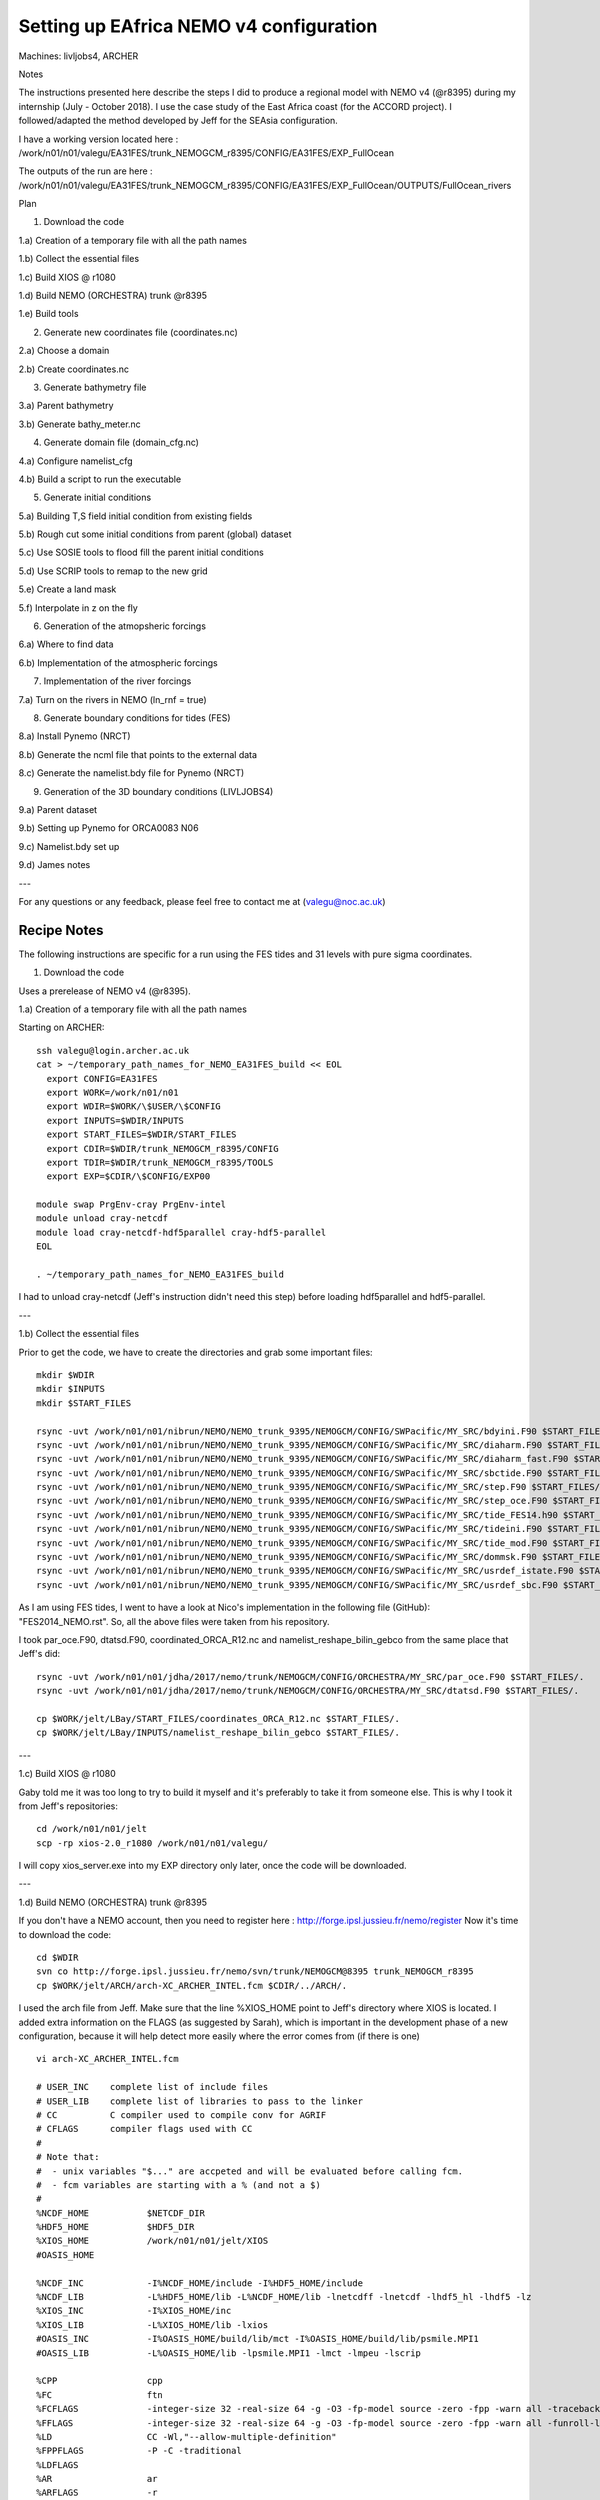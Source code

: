 ==========================================
Setting up EAfrica NEMO v4 configuration
==========================================

Machines: livljobs4, ARCHER

Notes 

The instructions presented here describe the steps I did to produce a regional model with NEMO v4 (@r8395) during my internship 
(July - October 2018). I use the case study of the East Africa coast (for the ACCORD project). I followed/adapted the method developed 
by Jeff for the SEAsia configuration.

I have a working version located here : /work/n01/n01/valegu/EA31FES/trunk_NEMOGCM_r8395/CONFIG/EA31FES/EXP_FullOcean

The outputs of the run are here : /work/n01/n01/valegu/EA31FES/trunk_NEMOGCM_r8395/CONFIG/EA31FES/EXP_FullOcean/OUTPUTS/FullOcean_rivers

Plan 

1. Download the code 

1.a) Creation of a temporary file with all the path names

1.b) Collect the essential files

1.c) Build XIOS @ r1080

1.d) Build NEMO (ORCHESTRA) trunk @r8395

1.e) Build tools

2. Generate new coordinates file (coordinates.nc)

2.a) Choose a domain

2.b) Create coordinates.nc

3. Generate bathymetry file

3.a) Parent bathymetry
 
3.b) Generate bathy_meter.nc

4. Generate domain file (domain_cfg.nc)

4.a) Configure namelist_cfg

4.b) Build a script to run the executable

5. Generate initial conditions

5.a) Building T,S field initial condition from existing fields

5.b) Rough cut some initial conditions from parent (global) dataset

5.c) Use SOSIE tools to flood fill the parent initial conditions

5.d) Use SCRIP tools to remap to the new grid

5.e) Create a land mask

5.f) Interpolate in z on the fly

6. Generation of the atmopsheric forcings

6.a) Where to find data 

6.b) Implementation of the atmospheric forcings

7. Implementation of the river forcings

7.a) Turn on the rivers in NEMO (ln_rnf = true)

8. Generate boundary conditions for tides (FES)

8.a) Install Pynemo (NRCT)

8.b) Generate the ncml file that points to the external data

8.c) Generate the namelist.bdy file for Pynemo (NRCT)

9. Generation of the 3D boundary conditions (LIVLJOBS4)
  
9.a) Parent dataset

9.b) Setting up Pynemo for ORCA0083 N06

9.c) Namelist.bdy set up

9.d) James notes

---

For any questions or any feedback, please feel free to contact me at (valegu@noc.ac.uk)


Recipe Notes
============

The following instructions are specific for a run using the FES tides and 31 levels with pure sigma coordinates.

1. Download the code

Uses a prerelease of NEMO v4 (@r8395). 
  
1.a) Creation of a temporary file with all the path names

Starting on ARCHER::

  ssh valegu@login.archer.ac.uk
  cat > ~/temporary_path_names_for_NEMO_EA31FES_build << EOL    
    export CONFIG=EA31FES
    export WORK=/work/n01/n01
    export WDIR=$WORK/\$USER/\$CONFIG
    export INPUTS=$WDIR/INPUTS
    export START_FILES=$WDIR/START_FILES
    export CDIR=$WDIR/trunk_NEMOGCM_r8395/CONFIG
    export TDIR=$WDIR/trunk_NEMOGCM_r8395/TOOLS
    export EXP=$CDIR/\$CONFIG/EXP00

  module swap PrgEnv-cray PrgEnv-intel
  module unload cray-netcdf 
  module load cray-netcdf-hdf5parallel cray-hdf5-parallel
  EOL
  
  . ~/temporary_path_names_for_NEMO_EA31FES_build

I had to unload cray-netcdf (Jeff's instruction didn't need this step) before loading hdf5parallel and hdf5-parallel. 

---

1.b) Collect the essential files

Prior to get the code, we have to create the directories and grab some important files::

  mkdir $WDIR
  mkdir $INPUTS
  mkdir $START_FILES

  rsync -uvt /work/n01/n01/nibrun/NEMO/NEMO_trunk_9395/NEMOGCM/CONFIG/SWPacific/MY_SRC/bdyini.F90 $START_FILES/.
  rsync -uvt /work/n01/n01/nibrun/NEMO/NEMO_trunk_9395/NEMOGCM/CONFIG/SWPacific/MY_SRC/diaharm.F90 $START_FILES/.
  rsync -uvt /work/n01/n01/nibrun/NEMO/NEMO_trunk_9395/NEMOGCM/CONFIG/SWPacific/MY_SRC/diaharm_fast.F90 $START_FILES/.
  rsync -uvt /work/n01/n01/nibrun/NEMO/NEMO_trunk_9395/NEMOGCM/CONFIG/SWPacific/MY_SRC/sbctide.F90 $START_FILES/.
  rsync -uvt /work/n01/n01/nibrun/NEMO/NEMO_trunk_9395/NEMOGCM/CONFIG/SWPacific/MY_SRC/step.F90 $START_FILES/.
  rsync -uvt /work/n01/n01/nibrun/NEMO/NEMO_trunk_9395/NEMOGCM/CONFIG/SWPacific/MY_SRC/step_oce.F90 $START_FILES/.
  rsync -uvt /work/n01/n01/nibrun/NEMO/NEMO_trunk_9395/NEMOGCM/CONFIG/SWPacific/MY_SRC/tide_FES14.h90 $START_FILES/.
  rsync -uvt /work/n01/n01/nibrun/NEMO/NEMO_trunk_9395/NEMOGCM/CONFIG/SWPacific/MY_SRC/tideini.F90 $START_FILES/.
  rsync -uvt /work/n01/n01/nibrun/NEMO/NEMO_trunk_9395/NEMOGCM/CONFIG/SWPacific/MY_SRC/tide_mod.F90 $START_FILES/.
  rsync -uvt /work/n01/n01/nibrun/NEMO/NEMO_trunk_9395/NEMOGCM/CONFIG/SWPacific/MY_SRC/dommsk.F90 $START_FILES/.
  rsync -uvt /work/n01/n01/nibrun/NEMO/NEMO_trunk_9395/NEMOGCM/CONFIG/SWPacific/MY_SRC/usrdef_istate.F90 $START_FILES/.
  rsync -uvt /work/n01/n01/nibrun/NEMO/NEMO_trunk_9395/NEMOGCM/CONFIG/SWPacific/MY_SRC/usrdef_sbc.F90 $START_FILES/.
  
As I am using FES tides, I went to have a look at Nico's implementation in the following file (GitHub): "FES2014_NEMO.rst". 
So, all the above files were taken from his repository. 

I took par_oce.F90, dtatsd.F90, coordinated_ORCA_R12.nc and namelist_reshape_bilin_gebco from the same place that Jeff's did::
  
  rsync -uvt /work/n01/n01/jdha/2017/nemo/trunk/NEMOGCM/CONFIG/ORCHESTRA/MY_SRC/par_oce.F90 $START_FILES/.
  rsync -uvt /work/n01/n01/jdha/2017/nemo/trunk/NEMOGCM/CONFIG/ORCHESTRA/MY_SRC/dtatsd.F90 $START_FILES/.

  cp $WORK/jelt/LBay/START_FILES/coordinates_ORCA_R12.nc $START_FILES/.
  cp $WORK/jelt/LBay/INPUTS/namelist_reshape_bilin_gebco $START_FILES/.

---

1.c) Build XIOS @ r1080

Gaby told me it was too long to try to build it myself and it's preferably to take it from someone else. 
This is why I took it from Jeff's repositories::

  cd /work/n01/n01/jelt
  scp -rp xios-2.0_r1080 /work/n01/n01/valegu/

I will copy xios_server.exe into my EXP directory only later, once the code will be downloaded.   

---

1.d) Build NEMO (ORCHESTRA) trunk @r8395

If you don't have a NEMO account, then you need to register here : http://forge.ipsl.jussieu.fr/nemo/register
Now it's time to download the code::

  cd $WDIR
  svn co http://forge.ipsl.jussieu.fr/nemo/svn/trunk/NEMOGCM@8395 trunk_NEMOGCM_r8395
  cp $WORK/jelt/ARCH/arch-XC_ARCHER_INTEL.fcm $CDIR/../ARCH/. 
  
I used the arch file from Jeff. Make sure that the line %XIOS_HOME point to Jeff's directory where XIOS is located. 
I added extra information on the FLAGS (as suggested by Sarah), which is important in the development phase of a new configuration, 
because it will help detect more easily where the error comes from (if there is one) ::

  vi arch-XC_ARCHER_INTEL.fcm
  
  # USER_INC    complete list of include files
  # USER_LIB    complete list of libraries to pass to the linker
  # CC          C compiler used to compile conv for AGRIF
  # CFLAGS      compiler flags used with CC
  #
  # Note that:
  #  - unix variables "$..." are accpeted and will be evaluated before calling fcm.
  #  - fcm variables are starting with a % (and not a $)
  #
  %NCDF_HOME           $NETCDF_DIR
  %HDF5_HOME           $HDF5_DIR
  %XIOS_HOME           /work/n01/n01/jelt/XIOS
  #OASIS_HOME

  %NCDF_INC            -I%NCDF_HOME/include -I%HDF5_HOME/include
  %NCDF_LIB            -L%HDF5_HOME/lib -L%NCDF_HOME/lib -lnetcdff -lnetcdf -lhdf5_hl -lhdf5 -lz
  %XIOS_INC            -I%XIOS_HOME/inc
  %XIOS_LIB            -L%XIOS_HOME/lib -lxios
  #OASIS_INC           -I%OASIS_HOME/build/lib/mct -I%OASIS_HOME/build/lib/psmile.MPI1
  #OASIS_LIB           -L%OASIS_HOME/lib -lpsmile.MPI1 -lmct -lmpeu -lscrip

  %CPP                 cpp
  %FC                  ftn
  %FCFLAGS             -integer-size 32 -real-size 64 -g -O3 -fp-model source -zero -fpp -warn all -traceback
  %FFLAGS              -integer-size 32 -real-size 64 -g -O3 -fp-model source -zero -fpp -warn all -funroll-loops -safe-cray-ptr -free -xHost -fp-model source -traceback
  %LD                  CC -Wl,"--allow-multiple-definition"
  %FPPFLAGS            -P -C -traditional
  %LDFLAGS
  %AR                  ar
  %ARFLAGS             -r
  %MK                  gmake
  %USER_INC            %XIOS_INC %NCDF_INC
  %USER_LIB            %XIOS_LIB %NCDF_LIB
  #USER_INC            %XIOS_INC %OASIS_INC %NCDF_INC
  #USER_LIB            %XIOS_LIB %OASIS_LIB %NCDF_LIB

  %CC                  cc
  %CFLAGS              -O0

Make a new config directory structure (only say YES to OPA_SRC, unless you have other plans) ::
  
  cd $CDIR
  ./makenemo -n $CONFIG -m XC_ARCHER_INTEL -j 10 clean
  
Edit the CPP flags (USE key_diaharm_fast instead of key_harm_ana for FES tides) ::  
  
  vi $CONFIG/cpp_$CONFIG.fcm
  bld::tool::fppkeys key_zdfgls        \
                   key_FES14_tides   \
                   key_diaharm_fast  \
                   key_mpp_mpi       \
                   key_iomput        \
                   key_nosignedzero

Then here put all the important files inside MY_SRC. This has to be done before compiling ::

  cp $START_FILES/dommsk.F90  $CDIR/$CONFIG/MY_SRC/.

  cp $START_FILES/bdyini.F90  $CDIR/$CONFIG/MY_SRC/.
  cp $START_FILES/tideini.F90  $CDIR/$CONFIG/MY_SRC/.
  cp $START_FILES/tide_mod.F90  $CDIR/$CONFIG/MY_SRC/.
  cp $START_FILES/tide_FES14.h90  $CDIR/$CONFIG/MY_SRC/.
  cp $START_FILES/step_oce.F90  $CDIR/$CONFIG/MY_SRC/.
  cp $START_FILES/step.F90  $CDIR/$CONFIG/MY_SRC/.
  cp $START_FILES/sbctide.F90  $CDIR/$CONFIG/MY_SRC/.
  cp $START_FILES/diaharm_fast.F90    $CDIR/$CONFIG/MY_SRC/.

  cp $START_FILES/diaharm.F90    $CDIR/$CONFIG/MY_SRC/.   
  
Do I need this file (diaharm.F90)? I don't know... but I still put it. 

If you don't want to use idealized and constant initial conditions, you have to change the parameter ln_usr and put the value F 
inside the namelist_cfg inside the working directory $EXP. It doesn't matter if the files (usrdef_istate.F90 and usrdef_sbc.F90) 
are still inside MY_SRC when putting ln_usr = F ::

  cp $START_FILES/usrdef_istate.F90 $CDIR/$CONFIG/MY_SRC/.
  cp $START_FILES/usrdef_sbc.F90 $CDIR/$CONFIG/MY_SRC/.

Add a fix to permit vertical interpolation on-the-fly from initial conditions fields onto child grid ::
  
  cp $START_FILES/par_oce.F90 $CDIR/$CONFIG/MY_SRC/.
  cp $START_FILES/dtatsd.F90  $CDIR/$CONFIG/MY_SRC/.

Copy the xios executable into $EXP directory. I didn't do the symbolic links (ln -s), just cp ::
  
  cd /work/n01/n01/valegu/xios-2.0_r1080/bin/
  cp xios_server.exe $EXP/xios_server.exe

Build opa ::
  
  cd $CDIR
  ./makenemo -n $CONFIG -m XC_ARCHER_INTEL -j 10 

After compiling, you should now have the executable inside your BLD/bin folder !

---

1.e) Build tools

To generate domain_cfg and rebuild tools we first need to compile some of the NEMO TOOLS.
Note : DOMAINcfg has to be compiled with XIOS1. There is a README in the $TDIR/DOMAINcfg on what to do.
First build DOMAINcfg (which is relatively new in NEMOv4). Use my XIOS1 file (see userid and path in variable ``%XIOS_HOME``). 
Copy from ARCH *store*::

  cp $WORK/jelt/ARCH/arch-XC_ARCHER_INTEL_XIOS1.fcm $CDIR/../ARCH/.
  vi ARCH/arch-XC_ARCHER_INTEL_XIOS1.fcm

  # compiler options for Archer CRAY XC-30 (using intel compiler)
  #
  # NCDF_HOME   root directory containing lib and include subdirectories for netcdf4
  # HDF5_HOME   root directory containing lib and include subdirectories for HDF5
  # XIOS_HOME   root directory containing lib for XIOS
  # OASIS_HOME  root directory containing lib for OASIS
  #
  # NCDF_INC    netcdf4 include file
  # NCDF_LIB    netcdf4 library
  # XIOS_INC    xios include file    (taken into accound only if key_iomput is activated)
  # XIOS_LIB    xios library         (taken into accound only if key_iomput is activated)
  # OASIS_INC   oasis include file   (taken into accound only if key_oasis3 is activated)
  # OASIS_LIB   oasis library        (taken into accound only if key_oasis3 is activated)
  #
  # FC          Fortran compiler command
  # FCFLAGS     Fortran compiler flags
  # FFLAGS      Fortran 77 compiler flags
  # LD          linker
  # LDFLAGS     linker flags, e.g. -L<lib dir> if you have libraries
  # FPPFLAGS    pre-processing flags
  # AR          assembler
  # ARFLAGS     assembler flags
  # MK          make
  # USER_INC    complete list of include files
  # USER_LIB    complete list of libraries to pass to the linker
  # CC          C compiler used to compile conv for AGRIF
  # CFLAGS      compiler flags used with CC
  #
  # Note that:
  #  - unix variables "$..." are accpeted and will be evaluated before calling fcm.
  #  - fcm variables are starting with a % (and not a $)
  #
  %NCDF_HOME           $NETCDF_DIR
  %HDF5_HOME           $HDF5_DIR
  %XIOS_HOME           /work/n01/n01/jelt/xios-1.0_r703
  #OASIS_HOME

  %NCDF_INC            -I%NCDF_HOME/include -I%HDF5_HOME/include
  %NCDF_LIB            -L%HDF5_HOME/lib -L%NCDF_HOME/lib -lnetcdff -lnetcdf -lhdf5_hl -lhdf5 -lz
  %XIOS_INC            -I%XIOS_HOME/inc
  %XIOS_LIB            -L%XIOS_HOME/lib -lxios
  #OASIS_INC           -I%OASIS_HOME/build/lib/mct -I%OASIS_HOME/build/lib/psmile.MPI1
  #OASIS_LIB           -L%OASIS_HOME/lib -lpsmile.MPI1 -lmct -lmpeu -lscrip

  %CPP                 cpp
  %FC                  ftn
  %FCFLAGS             -integer-size 32 -real-size 64 -g -O3 -fp-model source -zero -fpp -warn all
  %FFLAGS              -integer-size 32 -real-size 64 -g -O3 -fp-model source -zero -fpp -warn all
  %LD                  CC -Wl,"--allow-multiple-definition"
  %FPPFLAGS            -P -C -traditional
  %LDFLAGS
  %AR                  ar
  %ARFLAGS             -r
  %MK                  gmake
  %USER_INC            %XIOS_INC %NCDF_INC
  %USER_LIB            %XIOS_LIB %NCDF_LIB
  #USER_INC            %XIOS_INC %OASIS_INC %NCDF_INC
  #USER_LIB            %XIOS_LIB %OASIS_LIB %NCDF_LIB

  %CC                  cc
  %CFLAGS              -O0

Make sure that the XIOS_HOME is updated with Jeff's path.

Then build some tools ::

  cd $TDIR
  ./maketools -m XC_ARCHER_INTEL_XIOS1 -n DOMAINcfg
  ./maketools -m XC_ARCHER_INTEL_XIOS1 -n REBUILD_NEMO


For the generation of bathymetry and met forcing weights files we need to patch the code (to allow direct passing of arguments. 
NB this code has not been updated in 7 years.).
Before, the patching, we need to get the files, I took them from Jeff's repositories ::

  cd /work/n01/n01/jelt/SEAsia/START_FILES/
  cp scripinterp_mod.patch $START_FILES/.
  cp scripinterp.patch $START_FILES/.
  cp scrip.patch $START_FILES/.
  cp scripshape.patch $START_FILES/.
  cp scripgrid.patch $START_FILES/.

  cd $TDIR/WEIGHTS/src
  patch -b < $START_FILES/scripinterp_mod.patch
  patch -b < $START_FILES/scripinterp.patch
  patch -b < $START_FILES/scrip.patch
  patch -b < $START_FILES/scripshape.patch
  patch -b < $START_FILES/scripgrid.patch

  cd $TDIR
  ./maketools -m XC_ARCHER_INTEL_XIOS1 -n WEIGHTS
  
---

2. Generate new coordinates file (coordinates.nc)

In this section, we aim at generating the file named "coordinates.nc" from a parent NEMO grid at some resolution 
(here we take the parent file named "coordinates_ORCA_R12.nc" which was collected during step 1.b))

**Plan:** Use tool ``agrif_create_coordinates.exe`` which reads cutting indices and parent grid location from ``namelist.input``
and outputs a new files with new resolution grid elements. 

2.a) Choose a domain

First we need to figure out the indices for the new domain from the parent grid. Move parent grid into INPUTS ::

  cp $START_FILES/coordinates_ORCA_R12.nc $INPUTS/.
  
Inspect this parent coordinates file to define the boundary indices for the new configuration. You can do it in the way you feel more 
comfortable. Jeff did it on Ferret, I used Matlab. To define the boundaries, it is worth looking at the tides. Jeff looked at the TPXO 
harmonic amplitudes to find a good cut off location for boundaries. As I was reproducing some of Gaby's work, I didn't do it and suppose 
that taking Gaby's previous box was good enough. I just extended a little bit south to take into account a big river.  

---

2.b) Create coordinates.nc

Once you know at which indexes you want to cut the file coordinates_ORCA_R12.nc, you have to edit the namelist. I changed imin, imax, 
jmin, jmax so that it delimits the East African area of interest.  Rho & rhot are a scaling factor. If I want a 12th degree resolution,
let the value of 1. If I want 36th degree of resolution, I have to put 3. If I want 60th degree resolution, I have to put 5 ::

  cd $TDIR/NESTING
  vi namelist.input

  &input_output
      iom_activated = true
  /
  &coarse_grid_files
      parent_coordinate_file = 'coordinates_ORCA_R12.nc'
  /
  &bathymetry
  /
  &nesting
      imin = 3907
      imax = 3962
      jmin = 1356
      jmax = 1478
      rho  = 5
      rhot = 5
      bathy_update = false
  /
  &vertical_grid
  /
  &partial_cells
  /
  &nemo_coarse_grid
  /
  &forcing_files
  /
  &interp
  /
  &restart
  /
  &restart_trc
  /

Move to the TOOL directory ::

  cd $TDIR
  
Copy in the right ARCH file ::

  cp /work/n01/n01/jelt/ARCH/arch-XC_ARCHER_INTEL_NOXIOS.fcm ../ARCH/.
  
Build the NESTING tool ::

  ./maketools -n NESTING -m XC_ARCHER_INTEL_NOXIOS -j 6
  
This makes a number of executables in NESTING. (I did this step on a previous configuration when trying to do the hybrid coordinates, 
so I didn't do it again on the configuration EA31FES. This is why I don't have the executables. I just directly copied the coordinates.nc. 
Go to NESTING ::

  cd NESTING

Link in parent coordinates file ::

  ln -s $START_FILES/coordinates_ORCA_R12.nc $TDIR/NESTING/.
  
Execute tool ::
 
  ./agrif_create_coordinates.exe 
  
This creates a coordinate file. Copy it to the $INPUTS directory ::
 
  cp 1_coordinates_ORCA_R12.nc $INPUTS/coordinates.nc
   
   
---

3. Generate bathymetry file

Once we have the coordinates.nc file, we need to generate the associated bathymetry.

3.a) Parent bathymetry

Go to the following link : https://www.bodc.ac.uk/data/hosted_data_systems/gebco_gridded_bathymetry_data
You need to create an account and put a request for the access of the data you want to download. You get the response very quickly. 
We want the dataset to be spatially larger than the desired domain. 

I selected the 30 arc second (and not the one minute resolution grid), and entered the following box coordinates : 33.0000,-19.2000,59.0000,9.6000.

The file I obtain is called GEBCO_2014_2D_33.0_-19.2_59.0_9.6.nc. Put your file on archer. 
Then copy it into your INPUTS directory ::

  scp -rp GEBCO_2014_2D_33.0_-19.2_59.0_9.6.nc /work/n01/n01/$USER/EA31FES/INPUTS/

  ---
  
3.b) Generate bathy_meter.nc
  
Copy over namelist for reshaping bathymetry ::
 
  cp $START_FILES/namelist_reshape_bilin_gebco $INPUTS/.
 
Edit namelist to point to correct input file. Edit lat and lon variable names to make sure they match the nc file content
(GEBCO_2014_2D_33.0_-19.2_59.0_9.6.nc for me). You can use "ncdump -h" to get the input variable names ::

  ncdump -h GEBCO_2014_2D_33.0_-19.2_59.0_9.6.nc 

  vi $INPUTS/namelist_reshape_bilin_gebco
    ...
  /
  &grid_inputs
      input_file = 'gebco_in.nc'
      nemo_file = 'coordinates.nc'
      datagrid_file = 'remap_data_grid_gebco.nc'
      nemogrid_file = 'remap_nemo_grid_gebco.nc'
      method = 'regular'
      input_lon = 'lon'
      input_lat = 'lat'
      nemo_lon = 'glamt'
      nemo_lat = 'gphit'
      nemo_mask = 'none'
      nemo_mask_value =  0
      input_mask = 'none'
      input_mask_value = 0
  /
  ...

  &interp_inputs
      input_file = "gebco_in.nc"
      interp_file = "data_nemo_bilin_gebco.nc"
      input_name = "elevation"
      input_start = 1,1
      input_stride = 1,1
      input_stop = 0,0
  /

  &interp_outputs
      output_file = "bathy_meter.nc"
      output_mode = "create"
      output_dims = 'x', 'y'
      output_scaling = "topo|1.0"
      output_name = 'Bathymetry'
      output_lon = 'nav_lon'
      output_lat = 'nav_lat'
  /
  ...

Now we need to flatten out the land elevations and make the depths positive ::
  
  cd $INPUTS
  module unload cray-netcdf-hdf5parallel cray-hdf5-parallel
  module load cray-netcdf cray-hdf5
  module load nco/4.5.0 
  ncap2 -s 'where(elevation > 0) elevation=0' GEBCO_2014_2D_33.0_-19.2_59.0_9.6.nc tmp.nc  
  ncflint --fix_rec_crd -w -1.0,0.0 tmp.nc tmp.nc gebco_in.nc 
  rm tmp.nc 
  
Restore original modules ::
 
  module unload nco cray-netcdf cray-hdf5
  module load cray-netcdf-hdf5parallel cray-hdf5-parallel

Execute first scrip thing ::
  
$TDIR/WEIGHTS/scripgrid.exe namelist_reshape_bilin_gebco

Output files ::

  remap_nemo_grid_gebco.nc
  remap_data_grid_gebco.nc

Execute second scrip thing ::

  $TDIR/WEIGHTS/scrip.exe namelist_reshape_bilin_gebco

Output files ::

  data_nemo_bilin_gebco.nc
  
 Execute third scrip thing ::

  $TDIR/WEIGHTS/scripinterp.exe namelist_reshape_bilin_gebco

Output files ::

  bathy_meter.nc

Use ncview to make sure that it has been well created. 
  
---

4. Generate domain file (domain_cfg.nc)

4.a) Configure namelist_cfg 

The general idea is that you have to copy the ``namelist_cfg`` file into the ``DOMAINcfg`` directory along with all the inputs files 
that would have previously been needed get v3.6 running. The reason being that all the non-time stepping stuff, like grid generating, 
has been abstracted from the core OPA code and is now done as a pre-processing step, and output into an important file ``domain_cfg.nc``.

Copy essential files into DOMAINcfg directory ::

 ln -s $INPUTS/coordinates.nc $TDIR/DOMAINcfg/.
 ln -s $INPUTS/bathy_meter.nc $TDIR/DOMAINcfg/.

Edit the template ``namelist_cfg`` with only the essential domain building stuff. 
Get the size of the new domain from ::

  ncdump -h bathy_meter.nc
  
It took me time to figure out how to set up the namelist. My namelist is located here : /work/n01/n01/valegu/EA31FES/trunk_NEMOGCM_r8395/TOOLS/DOMAINcfg
Here, this is specific for sigma coordinates ::

  cd $TDIR/DOMAINcdf/
  vi namelist_cfg
  
  !-----------------------------------------------------------------------
  &namrun        !   parameters of the run
  !-----------------------------------------------------------------------
    nn_no       =       0   !  job number (no more used...)
    cn_exp      =  "domaincfg"  !  experience name
    nn_it000    =       1   !  first time step
    nn_itend    =      75   !  last  time step (std 5475)
  /
  !-----------------------------------------------------------------------
  &namcfg        !   parameters of the configuration
  !-----------------------------------------------------------------------
    !
    ln_e3_dep   = .false.   ! =T : e3=dk[depth] in discret sens.
    !                       !      ===>>> will become the only possibility in v4.0
    !                       ! =F : e3 analytical derivative of depth function
    !                       !      only there for backward compatibility test with v3.6
    !                       !
    cp_cfg      =  "orca"   !  name of the configuration
    jp_cfg      =      60   !  resolution of the configuration
    jpidta      =     279   !  1st lateral dimension ( >= jpi )
    jpjdta      =     614   !  2nd    "         "    ( >= jpj )
    jpkdta      =      31    !  number of levels      ( >= jpk )
    jpiglo      =     279   !  1st dimension of global domain --> i =jpidta
    jpjglo      =     614   !  2nd    -                  -    --> j  =jpjdta
    jpizoom     =       1   !  left bottom (i,j) indices of the zoom
    jpjzoom     =       1   !  in data domain indices
    jperio      =       0   !  lateral cond. type (between 0 and 6)
  /
  !-----------------------------------------------------------------------
  &namzgr        !   vertical coordinate
  !-----------------------------------------------------------------------
    ln_zco      = .false.   !  z-coordinate - full    steps
    ln_zps      = .false.   !  z-coordinate - partial steps
    ln_sco      = .true.    !  s- or hybrid z-s-coordinate
    ln_isfcav   = .false.   !  ice shelf cavity
    ln_linssh   = .false.   !  linear free surface
  /
  !-----------------------------------------------------------------------
  &namzgr_sco    !   s-coordinate or hybrid z-s-coordinate
  !-----------------------------------------------------------------------
    ln_s_sh94   = .false.  !  Song & Haidvogel 1994 hybrid S-sigma   (T)|
    ln_s_sf12   = .true.   !  Siddorn & Furner 2012 hybrid S-z-sigma (T)| if both are false the NEMO tanh stretching is applied
    ln_sigcrit  = .true.   !  use sigma coordinates below critical depth (T) or Z coordinates (F) for Siddorn & Furner stretch
                           !  stretching coefficients for all functions
    rn_sbot_min =   10.0     !  minimum depth of s-bottom surface (>0) (m )               *** VAL : changed from 6 to 10 as in james namelist ***
    rn_sbot_max =   6000.0   !  maximum depth of s-bottom surface (= ocean depth) (>0) (m) *** VAL : changed from 7000 to 6000 as in james namelist ***
    rn_hc       =   50.0     !  critical depth for transition to stretched coordinates    *** VAL : Not sure of this value, I used the same as in jeff and james namelists ***
           !!!!!!!  Envelop bathymetry
    rn_rmax     =   0.05     !  maximum cut-off r-value allowed (0<r_max<1) *** VAL : changed from 0.05 to 0.3 as in james namelist ***
           !!!!!!!  SH94 stretching coefficients  (ln_s_sh94 = .true.)
    rn_theta    =   6.0     !  surface control parameter (0<=theta<=20) *** VAL : changed from 20 to 6 as in james namelist ***
    rn_bb       =   0.8     !  stretching with SH94 s-sigma
           !!!!!!!  SF12 stretching coefficient  (ln_s_sf12 = .true.) *** VAL : all this block below was added following Sarah idea ***
    rn_alpha    =    4.4    !  stretching with SF12 s-sigma
    rn_efold    =    0.0    !  efold length scale for transition to stretched coord
    rn_zs       =    1.0    !  depth of surface grid box
                            !  bottom cell depth (Zb) is a linear function of water depth Zb = H*a + b
    rn_zb_a     =    0.024  !  bathymetry scaling factor for calculating Zb
    rn_zb_b     =   -0.2    !  offset for calculating Zb
                         !!!!!!!! Other stretching (not SH94 or SF12) [also uses rn_theta above]
    rn_thetb = 1.0          ! bottom control parameter (0<=thetb<= 1)
  /
  !-----------------------------------------------------------------------
  &namdom        !   space and time domain (bathymetry, mesh, timestep)
  !-----------------------------------------------------------------------
    nn_closea   =    1      !  remove (=0) or keep (=1) closed seas and lakes (ORCA)         *** VAL : added line as in james ***
    nn_msh      =    0      !  create (=1) a mesh file or not (=0)                           *** VAL : added line as in james ***
    rn_hmin     =   -10.    !  min depth of the ocean (>0) or min number of ocean level (<0) *** VAL : added line as in james ***
    rn_isfhmin  =    1.00   !  treshold (m) to discriminate grounding ice to floating ice    *** VAL : added line as in james ***
    rn_e3zps_min=   25.     !  partial step thickness is set larger than the minimum of      *** VAL : added line as in james ***
    rn_e3zps_rat=    0.2    !  rn_e3zps_min and rn_e3zps_rat*e3t, with 0<rn_e3zps_rat<1      *** VAL : added line as in james ***
    rn_rdt      =   300.    !  time step for the dynamics (and tracer if nn_acc=0)           *** VAL : changed from 360 to 300 as in james ***
    jphgr_msh = 0           ! type of horizontal mesh                                        *** VAL : added line from jeff SWPacific
                                       !  type of horizontal mesh
                                       !  = 0 curvilinear coordinate on the sphere read in coordinate.nc
                                       !  = 1 geographical mesh on the sphere with regular grid-spacing
                                       !  = 2 f-plane with regular grid-spacing
                                       !  = 3 beta-plane with regular grid-spacing
                                       !  = 4 Mercator grid with T/U point at the equator
    ppglam0     =  999999.0             !  longitude of first raw and column T-point (jphgr_msh = 1)
    ppgphi0     =  999999.0             ! latitude  of first raw and column T-point (jphgr_msh = 1)
    ppe1_deg    =  999999.0             !  zonal      grid-spacing (degrees)
    ppe2_deg    =  999999.0             !  meridional grid-spacing (degrees)
    ppe1_m      =  999999.0             !  zonal      grid-spacing (degrees)
    ppe2_m      =  999999.0             !  meridional grid-spacing (degrees)
    ppsur       =  999999.              !  ORCA r4, r2 and r05 coefficients   *** VAL : changed from -4762.96143546300 in jeffSWPacific namelist to 999999. ***
    ppa0        =  999999.              ! (default coefficients)              *** VAL : changed from  255.58049070440 in jeffSWPacific namelist to 999999. ***
    ppa1        =  999999.              !                                     *** VAL : changed from  245.58132232490 in jeffSWPacific namelist to 999999. ***
    ppkth       =  21.43336197938       !                                     *** VAL : use  21.43336197938 as in jeff SWPacific namelist ***
    ppacr       =  3.0                  !                                     *** VAL : use  3.0 as in jeff SWPacific namelist ***
    ppdzmin     =  5.                   !  Minimum vertical spacing           *** VAL : Changed from  999999. in jeffSWPacific to 5. ***
    pphmax      =  4000.                !  Maximum depth                      *** VAL : Changed from 999999. in jeffSWPacific to 4000.
    ldbletanh   =  .false.              !  Use/do not use double tanf function for vertical coordinates
    ppa2        =  999999.              !  Double tanh function parameters
    ppkth2      =  999999.              !
    ppacr2      =  999999.
  /
  !-----------------------------------------------------------------------
  &nameos        !   ocean physical parameters
  !-----------------------------------------------------------------------
    ln_teos10   = .true.         !  = Use TEOS-10 equation of state
  /

4.b) Build a script to run the executable

The script to run is named rs ::

  vi $TDIR/DOMAINcdf/rs

  #!/bin/bash
  #PBS -N domain_cfg
  #PBS -l walltime=00:20:00
  #PBS -l select=1
  #PBS -j oe
  #PBS -A n01-ACCORD
  # mail alert at (b)eginning, (e)nd and (a)bortion of execution
  #PBS -m bea
  #PBS -M valegu@noc.ac.uk
  #! -----------------------------------------------------------------------------

  # Change to the directory that the job was submitted from
   cd $PBS_O_WORKDIR

  # Set the number of threads to 1
  #   This prevents any system libraries from automatically
  #   using threading.
   export OMP_NUM_THREADS=1
  # Change to the directory that the job was submitted from
    ulimit -s unlimited

  #===============================================================
  # LAUNCH JOB
  #===============================================================
    echo `date` : Launch Job
    aprun -n 1 -N 1 ./make_domain_cfg.exe >&  stdouterr_cfg

    exit

Then try running it ::

  cd $TDIR/DOMAINcfg
  qsub -q short rs

Copy domain_cfg.nc to the EXP directory and into the INPUTS directory. Jeff did an rsync -utc, I just did scp -rp ::

  scp -rp  $TDIR/DOMAINcfg/domain_cfg.nc $EXP/.
  scp -rp  $TDIR/DOMAINcfg/domain_cfg.nc $INPUTS/.

You should check your domain_cfg.nc (Matlab, ncview,...).

---

5. Generate initial conditions

For a new configuration you probably want to start with idealised, or homogenous initial conditions. This is done with user defined 
initial conditions ``ln_usr=T`` with the expression being compiled into the executable. (In ``$CDIR/$CONFIG/MY_SRC``:  ``usrdef_sbc.F90``
and ``usrdef_istate.F90``).

To use initial conditions from an existing T,S field you might need to do a bit of interpolation. It is advisable to let NEMO do the 
heavy lifting for vertical interpolation (requiring some FORTRAN modifications), though SOSIE tools can be user to do simple horizontal
interpolation.

5.a) Building T,S field initial condition from existing fields

My parent file is ORCA0083-N06_20130105d05T.nc, obtained from Gaby and located here : /projectsa/NEMO/gmaya/ORCA12/2013.

---

5.b) Rough cut some initial conditions from parent (global) dataset

Make cut down parent file using ORCA0083-N06. Copy parent file to ARCHER INPUTS.

Livljobs4 ::

  scp /projectsa/NEMO/gmaya/ORCA12/2013/ORCA0083-N06_20130105d05T.nc valegu@login.archer.ac.uk:/work/n01/n01/valegu/EA31FES/INPUTS/.

Archer ::

  module unload cray-netcdf-hdf5parallel cray-hdf5-parallel
  module load cray-netcdf cray-hdf5
  module load nco/4.5.0
  cd $WDIR/INPUTS
  ncks -d x,3906,4000 -d y,1353,1478 ORCA0083-N06_20130105d05T.nc $WDIR/INPUTS/cut_down_20130105d05_EA31FES_grid_T.nc

Restore the parallel modules ::

  module unload nco cray-netcdf cray-hdf5
  module load cray-netcdf-hdf5parallel cray-hdf5-parallel

---

5.c) Use SOSIE tools to flood fill the parent initial conditions

Interpolating the T,S on z-levels onto hybrid levels can create water where there was previously only land. Convert all the land in
the parent initial conditions to water by flooding the domain. This can be done with the SOSIE tool.
So you need to build the SOSIE tool. Jeff zipped the sosie directory and copied it in my directories. It is named sosie.tar, located on archer
here : /home/n01/n01/valegu/

Otherwise, you can get the sosie folder like that ::
 
  cd ~
  git clone https://github.com/brodeau/sosie.git

Go on your sosie folder and edit the path of the ``make.macro`` file ::

  vi /home/n01/n01/valegu/sosie/make.macro

  # Makefile for SOSIE with Intel Ifort on Linux
  # ============================================

  # Fortran compiler:
  FC = ftn

  # Root directory for Netcdf:
  #NETCDF_DIR = /opt/netcdf_intel11

  # Linking argument: usually -lnetcdf or -lnetcdff (or both):
  L_NCDF = -lnetcdf -lnetcdff

  # Fortran compilation flags:
  # -- Production
  FF = -O3 -i4 -xHost -module mod/
  # -- Debugging
  #FF = -O0 -i4 -traceback -CB -module mod/

  # Directory to install binaries:
  INSTALL_DIR = /home/n01/n01/valegu/local

Install. This might be best done in a clean terminal ::

  cd ~
  mkdir local
  cd sosie

  make clean
  make
  make install
  export PATH=~/local/bin:$PATH
  cd $WDIR/INPUTS

Obtain the fields to interpolate. E.g interpolate ORCA data. Get the namelists ::
 
  cd /work/n01/n01/jelt/SEAsia/START_FILES
  cp initcd_votemper.namelist /work/n01/n01/valegu/EA31FES/INPUTS/
  cp initcd_vosaline.namelist /work/n01/n01/valegu/EA31FES/INPUTS/
  cd /work/n01/n01/valegu/EA31FES/INPUTS/

Edit namelists to the variables you want ::

  vi initcd_vosaline.namelist 
  ...
  &ninput
  ivect     = 0
  lregin    = F
  cf_in     = 'cut_down_20130105d05T_EA31FES_grid_T.nc'
  cv_in     = 'so'
  cv_t_in   = 'time_counter'
  jt1       = 0
  jt2       = 0
  jplev     = 0
  cf_x_in   = 'cut_down_20130105d05T_EA31FES_grid_T.nc'
  cv_lon_in = 'nav_lon'
  cv_lat_in = 'nav_lat'
  cf_lsm_in = 'missing_value'
  cv_lsm_in = ''
  ldrown    = T
  ewper     = -1
  vmax      =  1.E6
  vmin      = -1.E6
  ismooth   = 0
  /
  ...
  
  &n3d
  cf_z_in  = 'cut_down_20130105d05T_EA31FES_grid_T.nc'
  cv_z_in  = 'deptht'
  cf_z_out = 'cut_down_20130105d05T_EA31FES_grid_T.nc'
  cv_z_out = 'deptht'
  cv_z_out_name = 'gdept'
  ctype_z_in = 'z'
  ctype_z_out = 'z'
  ...
  
  &nhtarget
  lregout    = F
  cf_x_out   = 'cut_down_20130105d05T_EA31FES_grid_T.nc'
  cv_lon_out = 'nav_lon'
  cv_lat_out = 'nav_lat'
  cf_lsm_out = ''
  cv_lsm_out = ''
  lmout      = F
  !rmaskvalue = -9999
  lct        = F
  t0         = 0.
  t_stp      = 0.
  ewper_out  = -1
  ...
  
  &noutput
  cmethod  = 'bilin'
  cv_t_out = 'time_counter'
  cv_out   = 'vosaline'
  cu_out   = 'psu'
  cln_out  = 'Salinity'
  cd_out   = '.'
  !!
  csource  = 'ORCA0083-N06'
  ctarget  = 'EAfrica'
  cextra   = '2013'

Similarly for initcd_votemper.namelist ::

  ...
  &ninput
  ivect     = 0
  lregin    = F
  cf_in     = 'cut_down_20130105d05T_EA31FES_grid_T.nc'
  cv_in     = 'thetao'
  cv_t_in   = 'time_counter'
  jt1       = 0
  jt2       = 0
  jplev     = 0
  cf_x_in   = 'cut_down_20130105d05T_EA31FES_grid_T.nc'
  cv_lon_in = 'nav_lon'
  cv_lat_in = 'nav_lat'
  cf_lsm_in = 'missing_value'
  cv_lsm_in = ''
  ldrown    = T
  ewper     = -1
  vmax      =  1.E6
  vmin      = -1.E6
  ismooth   = 0
  ...
  
  &n3d
  cf_z_in  = 'cut_down_20130105d05T_EA31FES_grid_T.nc'
  cv_z_in  = 'deptht'
  cf_z_out = 'cut_down_20130105d05T_EA31FES_grid_T.nc'
  cv_z_out = 'deptht'
  cv_z_out_name = 'gdept'
  ctype_z_in = 'z'
  ctype_z_out = 'z'
  ...
  
  &nhtarget
  lregout    = F
  cf_x_out   = 'cut_down_20130105d05T_EA31FES_grid_T.nc'
  cv_lon_out = 'nav_lon'
  cv_lat_out = 'nav_lat'
  cf_lsm_out = ''
  cv_lsm_out = ''
  lmout      = F
  !rmaskvalue = -9999
  lct        = F
  t0         = 0.
  t_stp      = 0.
  ewper_out  = -1
  ...
  
  &noutput
  cmethod  = 'bilin'
  cv_t_out = 'time_counter'
  cv_out   = 'votemper'
  cu_out   = 'C'
  cln_out  = 'Temperature'
  cd_out   = '.'
  !!
  csource  = 'ORCA0083-N06'
  ctarget  = 'EAfrica'
  cextra   = '2013'
  /

Then, you can use a PBS submission script. But I didn't used one, I just run from the command line ::

  module swap PrgEnv-cray PrgEnv-intel
  module load cray-hdf5-parallel
  module load cray-netcdf-hdf5parallel

  cd /home/n01/n01/valegu/sosie
  make clean
  make
  make install

  cd /work/n01/n01/valegu/EA31FES/INPUTS
  /home/n01/n01/valegu/local/bin/sosie.x -f initcd_votemper.namelist
  /home/n01/n01/valegu/local/bin/sosie.x -f initcd_vosaline.namelist

Whether as a serial job or from the command line, the temperature process creates ::
  
  sosie_mapping_ORCA0083-N06-EAfrica.nc
  votemper_ORCA0083-N06-EAfrica_2013.nc

And the salinity process creates ::

  vosaline_ORCA0083-N06-EAfrica_2013.nc

Check these fields are OK.

---

5.d) Use SCRIP tools to remap to the new grid

The scrip tools are build in TDIR during the step explained in 1.e). Now do interpolation onto child lateral grid. First copy 
the namelists ::

  cd work/n01/n01/jelt/SEAsia/INPUTS
  cp namelist_reshape_bilin_initcd_votemper /work/n01/n01/valegu/EA31FES/INPUTS/
  cp namelist_reshape_bilin_initcd_vosaline /work/n01/n01/valegu/EA31FES/INPUTS/

Edit the input files ::

  vi $INPUTS/namelist_reshape_bilin_initcd_votemper
  ...
  &grid_inputs
      input_file = 'votemper_ORCA0083-N06-EAfrica_2013.nc'
      nemo_file = 'coordinates.nc'
      datagrid_file = 'remap_data_grid_R12.nc'
      nemogrid_file = 'remap_nemo_grid_R12.nc'
      method = 'regular'
      input_lon = 'nav_lon'
      input_lat = 'nav_lat'
      nemo_lon = 'glamt'
      nemo_lat = 'gphit'
      nemo_mask = 'none'
      nemo_mask_value =  0
      input_mask = 'none'
      input_mask_value = 0
  ...
  &interp_inputs
      input_file = "votemper_ORCA0083-N06-EAfrica_2013.nc"
      interp_file = "data_nemo_bilin_R12.nc"
      input_name = "votemper"
      input_start = 1,1,1,1
      input_stride = 1,1,1,1
      input_stop = 0,0,0,0
      input_vars = "gdept","time_counter"

Similarly for the *vosaline.nc file ::

  &grid_inputs
      input_file = 'vosaline_ORCA0083-N06-EAfrica_2013.nc'
      nemo_file = 'coordinates.nc'
      datagrid_file = 'remap_data_grid_R12.nc'
      nemogrid_file = 'remap_nemo_grid_R12.nc'
      method = 'regular'
      input_lon = 'nav_lon'
      input_lat = 'nav_lat'
      nemo_lon = 'glamt'
      nemo_lat = 'gphit'
      nemo_mask = 'none'
      nemo_mask_value =  0
      input_mask = 'none'
      input_mask_value = 0
  /
  ...

  &interp_inputs
      input_file = "vosaline_ORCA0083-N06-EAfrica_2013.nc"
      interp_file = "data_nemo_bilin_R12.nc"
      input_name = "vosaline"
      input_start = 1,1,1,1
      input_stride = 1,1,1,1
      input_stop = 0,0,0,0
      input_vars = "gdept","time_counter"
  /
  
Produce the remap files ::

  $TDIR/WEIGHTS/scripgrid.exe namelist_reshape_bilin_initcd_votemper

Creates remap_nemo_grid_R12.nc and remap_data_grid_R12.nc. Then ::

  $TDIR/WEIGHTS/scrip.exe namelist_reshape_bilin_initcd_votemper

Creates data_nemo_bilin_R12.nc. Then ::

  $TDIR/WEIGHTS/scripinterp.exe namelist_reshape_bilin_initcd_votemper

Creates initcd_votemper.nc. Then ::

  $TDIR/WEIGHTS/scripinterp.exe namelist_reshape_bilin_initcd_vosaline

Creates initcd_vosaline.nc.

---

5.e) Create a land mask

You can create a land mask to tell SOSIE what needs flooding. Use the salinity field to do this since we know the salinity field is zero on land. 
Then you can specify the name of the file inside the parameter called  ``cf_lsm_in`` inside the file ``initcd_vosaline.namelist`` and 
``initcd_votemper.namelist``. But, it didn't have to use it as I put inside ``cf_lsm_in`` missing value.

If you want to create the mask, do this ::
 
 module unload cray-netcdf-hdf5parallel cray-hdf5-parallel
  module load cray-netcdf cray-hdf5
  module load nco/4.5.0

  ncks -d time_counter,0,0,1 -v vosaline initcd_vosaline.nc sosie_initcd_mask.nc
  ncap2 -O -s 'where(vosaline <=30.) vosaline=0' sosie_initcd_mask.nc sosie_initcd_mask.nc
  ncap2 -O -s 'where(vosaline >0.) vosaline=1' sosie_initcd_mask.nc sosie_initcd_mask.nc
  ncrename -v vosaline,mask sosie_initcd_mask.nc

Restore modules ::

  module unload nco/4.5.0
  module unload cray-netcdf cray-hdf5
  module load cray-netcdf-hdf5parallel cray-hdf5-parallel

This has created a file initcd_mask with a variable mask.

---

5.f) Interpolate in z on the fly

For vertical interpolation we let NEMO do the heavy lifting. This requires some changes to the FORTRAN using par_oce.F90 and dtatsd.F90 
in MY_SRC. To interpolate the initial conditions on-the-fly need to pass information to NEMO about the parent vertical grid and parent
mask file. Appropriate variables are created in external files that are read into the namelist.

These mask and depth variables need to be 4D variables, where length(t)=1. They can be created with NCO tools by manipulating a parent 
initial condition file. On archer, load the appropriate modules ::

  module unload cray-netcdf-hdf5parallel cray-hdf5-parallel
  module load cray-netcdf cray-hdf5
  module load nco/4.5.0

Jeff's configuration use the same number of levels as the parent file (75 levels). My configuration use only 31 levels and the 
parent file has 75 levels. I tried to create initcd_depth.nc with 75 levels and then interpolate the tracers (temperature
and salinity) on the fly by NEMO using the logical switch to do vertical interpolation ln_tsd_interp=T (namelist_cfg).
However, it didn't work (NEMO kept saying 75 is different from 31) so I did the interpolation of initcd_votemper.nc and initcd_vosaline
(both having 75 levels) into the depth of my domain_cfg.nc configuration (31 levels) using Matlab.

I obtained initcd_votemper_interp.nc and initcd_vosaline_interp.nc. 

If the depth (gdept) variable is 1D and the file has dimensions [time,z,y,x] then first we make it 3D and call it something like 
gdept_3D ::

  cd $INPUTS/
  ncap2 -O -s gdept_3D[z,y,x]=gdept initcd_votemper_interp.nc tmp.nc

Then add a time dimension ::
  
  ncap2 -O -s gdept_3D[time_counter,z,y,x]=gdept_3D tmp.nc initcd_depth_3.nc
  rm tmp.nc

The file initcd_depth_3.nc contains the depth values of my configuration (31 levels). It worked when the file provided inside namelist_cfg
(``sn_dep``) had the same number of levels as the domain_cfg.nc. Maybe re-visit this part later on if I have time, to try the
interpolation on the fly directly through NEMO (not doing it myself through Matlab). 

---

6. Generation of the atmopsheric forcings

6.a) Where to find data 

I first went to have a look inside the folder (ARCHER) : /work/n01/n01/acc/ORCA0083/NEMOGCM/CONFIG/R12_ORCA/EXP00/FORCING

Jeff took his atmospheric data from there (DFS5 data). I needed datasets for 2013 but there was only from 1979 to 2011. 
Also Gaby suggested high frequency data (hourly if possible), so I used Era5.
Another place you can have a look for atmospheric data for Era5 is here (LIVLJOBS4): /projectsa/NEMO/Forcing/ERA5/INST/

I extracted Era5 datasets, the steps are explained here : https://confluence.ecmwf.int/display/CKB/How+to+download+ERA5+data+via+the+ECMWF+Web+API

Take care, the specific humidity has to be computed. I found on Era5 documentation the following : 
https://confluence.ecmwf.int/display/CKB/ERA+datasets%3A+near-surface+humidity

So I computed the specific humidity at 2m from the 2m dew point temperature and the 2m surface pressure and created the file 
EAfrica_q_calculated.nc.

---

6.b) Implementation of the atmospheric forcings

Once you have your data, you need to put them on your INPUT directory in ARCHER.
I didn't have to cut my atmospheric files using ncea because this was already done during the extraction through the Python script.
Obtain namelist files and data file ::

  cp /work/n01/n01/jelt/SEAsia/START_FILES/namelist_reshape_bilin_atmos $INPUTS/.
  cp /work/n01/n01/jelt/SEAsia/START_FILES/namelist_reshape_bicubic_atmos $INPUTS/.

Edit namelist to reflect source filenames ::

  vi $WDIR/INPUTS/namelist_reshape_bilin_atmos
  ...
  &grid_inputs
      input_file = 'cutdown_EAfrica_mtpr_y2013.nc'
      nemo_file = 'coordinates.nc'
      datagrid_file = 'remap_data_grid_atmos.nc'
      nemogrid_file = 'remap_nemo_grid_atmos.nc'
      method = 'regular'
      input_lon = 'longitude'
      input_lat = 'latitude'
      nemo_lon = 'glamt'
      nemo_lat = 'gphit'
      nemo_mask = 'none'
      nemo_mask_value =  0
      input_mask = 'none'
      input_mask_value = 0

  vi $WDIR/INPUTS/namelist_reshape_bicubic_atmos
    ...
    &grid_inputs
      input_file = 'cutdown_EAfrica_mtpr_y2013.nc'
      nemo_file = 'coordinates.nc'
      datagrid_file = 'remap_data_grid_atmos.nc'
      nemogrid_file = 'remap_nemo_grid_atmos.nc'
      method = 'regular'
      input_lon = 'longitude'
      input_lat = 'latitude'
      nemo_lon = 'glamt'
      nemo_lat = 'gphit'
      nemo_mask = 'none'
      nemo_mask_value =  0
      input_mask = 'none'
      input_mask_value = 0

Setup weights files for the atmospheric forcing. Use the pre-compiled tools ::

  cd $INPUTS
  $TDIR/WEIGHTS/scripgrid.exe namelist_reshape_bilin_atmos

Generate  remap files ``remap_nemo_grid_atmos.nc`` and ``remap_data_grid_atmos.nc``. Then ::

  $TDIR/WEIGHTS/scrip.exe namelist_reshape_bilin_atmos

Generates ``data_nemo_bilin_atmos.nc``. Then ::

  $TDIR/WEIGHTS/scripshape.exe namelist_reshape_bilin_atmos

Generates ``weights_bilinear_atmos.nc``. Then ::

  $TDIR/WEIGHTS/scrip.exe namelist_reshape_bicubic_atmos
  
Generates ``data_nemo_bicubic_atmos.nc``. Then ::

  $TDIR/WEIGHTS/scripshape.exe namelist_reshape_bicubic_atmos
  
Generates ``weights_bicubic_atmos.nc``. 

---

7. Implementation of the river forcings

Sarah confirmed that the river runoff has to be in kg/m2/s. She provided a sample code to use to create the river forcing file. 
I used Matlab to generate the river forcings netcdf file for my 6 rivers along the EAfrica Coast ::

  Sample code:
  % to convert from flow in m3/s to kg/m2/s
  % density = 1000 kg/m3
  % rate = flow * density / area of  grid box  in kg/m2/s
  %for NEMO
  dx=ncread('coordinates_CS15r.nc','e1t');
  dy=ncread('coordinates_CS15r.nc','e2t');
  nemo_area=dx.*dy;

7.a) Turn on the rivers in NEMO (ln_rnf = true)

I changed the method to implement the rivers (because initially I had a huge increase of temperature at the river mouth).
The main change is ln_rnf_depth_ini (put to true instead of initially false). Important documentation that made me consider it : 
https://www.nemo-ocean.eu/doc/node53.html

Setup to run with rivers is as follow ::

  vi namelist_cfg
  &namsbc_rnf    !   runoffs namelist surface boundary condition          (ln_rnf=T)
  !-----------------------------------------------------------------------
  !              !  file name           ! frequency (hours) ! variable  ! time interp. !  clim  ! 'yearly'/ ! weights  ! rotation ! land/sea mask !
  !              !                      !  (if <0  months)  !   name    !   (logical)  !  (T/F) ! 'monthly' ! filename ! pairing  ! filename      !
     sn_rnf      = 'EAfrica_rivers',        -1         , 'rorunoff',   .true.     , .true. , 'yearly'  , ''       , ''       , ''
     sn_cnf      = 'EAfrica_rivers',         0         , 'socoefr0',   .false.    , .true. , 'yearly'  , ''       , ''       , ''
     sn_s_rnf    = 'runoffs'            ,        24         , 'rosaline',   .true.     , .true. , 'yearly'  , ''       , ''       , ''
     sn_t_rnf    = 'runoffs'            ,        24         , 'rotemper',   .true.     , .true. , 'yearly'  , ''       , ''       , ''
     sn_dep_rnf  = 'runoffs'            ,         0         , 'rodepth' ,   .false.    , .true. , 'yearly'  , ''       , ''       , ''

     cn_dir      = 'bdydta/'      !  root directory for the location of the runoff files
     ln_rnf_mouth= .false.        !  specific treatment at rivers mouths ***val : put false, initially true ***
        rn_hrnf     =  15.e0      !  depth over which enhanced vertical mixing is used    (ln_rnf_mouth=T)
        rn_avt_rnf  =  1.e-3      !  value of the additional vertical mixing coef. [m2/s] (ln_rnf_mouth=T)
     rn_rfact    =   1.e0         !  multiplicative factor for runoff
     ln_rnf_depth= .false.        !  read in depth information for runoff
     ln_rnf_tem  = .false.        !  read in temperature information for runoff
     ln_rnf_sal  = .false.        !  read in salinity information for runoff
     ln_rnf_depth_ini = .true.    !  compute depth at initialisation from runoff file ***val : I need to activate that so that the rivers are not boiling anymore***
        rn_rnf_max  = 1.6224      !  5.735e-4    !  max value of the runoff climatologie over global domain ( ln_rnf_depth_ini = .true )
        rn_dep_max  = 50.         !  150.        !  depth over which runoffs is spread ( ln_rnf_depth_ini = .true )
        nn_rnf_depth_file = 0     !  create (=1) a runoff depth file or not (=0)
  /

When I turned ``ln_rnf_depth_ini`` to true, I had to put my EAfrica_rivers.nc file inside my running directory. Putting it inside
/bdydta was not enough.

---

8. Generate boundary conditions for tides (FES)

8.a) Install Pynemo (NRCT)

LIVLJOBS4

I created a new environment (named "new_env") that specifies the version of numpy and matlplotlib.
Set up pynemo with the Generalise-tide-input branch. OnGitHub, Jeff and James have a development branch called Generalise-tide-input 
that I have to use in order to create the tides boundaries ::

  ssh -X livljobs4

  export CONFIG=EA31FES_tide
  export WORK=/work
  export WDIR=$WORK/$USER/NEMO/$CONFIG
  export INPUTS=$WDIR/INPUTS
  export START_FILES=$WDIR/START_FILES

  cd $WORK/$USER
  mkdir NEMO
  cd NEMO
  mkdir EA31FES_tide

  cd /work/valegu/NEMO/EA31FES_tide/INPUTS

  module load anaconda/2.1.0  # Want python2

  conda create --name new_env scipy=0.16.0 numpy=1.9.2 matplotlib=1.4.3 basemap netcdf4 libgfortran=1.0.0 # Another way that works (Jeff did it) is to not specify the version number : conda create --name new_env scipy=0.16.0 numpy matplotlib  basemap netcdf4 libgfortran=1.0.0

  source activate new_env
 
  conda install -c https://conda.anaconda.org/conda-forge seawater=3.3.4 
  conda install -c https://conda.anaconda.org/srikanthnagella thredds_crawler
  conda install -c https://conda.anaconda.org/srikanthnagella pyjnius
  
  cd $WORK/$USER
  export LD_LIBRARY_PATH=/usr/lib/jvm/jre-1.7.0-openjdk.x86_64/lib/amd64/server:$LD_LIBRARY_PATH
  unset SSH_ASKPASS
  git clone https://jpolton@bitbucket.org/jdha/nrct.git nrct  # Give jpolton@bitbucket passwd
  cd $WORK/$USER/nrct/Python
  git checkout Generalise-tide-input # Go inside the Generalise-tide-input branch
  git status # make sure we are in the right branch
  python setup.py build
  export PYTHONPATH=/login/$USER/.conda/envs/new_env/lib/python2.7/site-packages/:$PYTHONPATH
  python setup.py install --prefix ~/.conda/envs/new_env


Just do it ::

  pynemo -s namelist.bdy # before doing this command, you need to have you namelist.bdy set up and the associated ncml file created
(see section 8b and 8c)

If James or Jeff do any modifications on the python codes inside the branch of interest on GitLab, you can update your nrct folder by 
doing the following command ::

  git pull 
  (then put your password)
  python setup.py build clean
  python setup.py build
  export PYTHONPATH=/login/$USER/.conda/envs/new_env/lib/python2.7/site-packages/:$PYTHONPATH
  python setup.py install --prefix ~/.conda/envs/new_env

Once your namelist.bdy file is correctly set up, just do ::

  module load anaconda/2.1.0  # Want python2
  source activate new_env
  cd $INPUTS
  export LD_LIBRARY_PATH=/usr/lib/jvm/jre-1.7.0-openjdk.x86_64/lib/amd64/server:$LD_LIBRARY_PATH

  pynemo -s namelist.bdy # It should work now

Important note : 
Depending on which tides you want (TPXO or FES), you need to make a change on the nemo_bdy_tide3.py file ::

  cd /work/valegu/nrct/Python/pynemo/tide
  vi nemo_bdy_tide3.py
  ...
  tide_src = 'FES' # Implemented alternative tidal source dataset.
  #tide_src = 'TPXO' # Implemented alternative tidal source dataset.
  print 'tide_src: ',tide_src

Other : You Can use the ``-g`` option if you want the GUI.

---

8.b) Generate the ncml file that points to the external data 
  
You can provide your grid information through ncml files for sn_src_hgr, sn_src_zgr and sn_src_msk. Because my data where not on a 
thredds server, I just put the name of the netcdf file for sn_src_hgr, sn_src_zgr and sn_src_msk. Those files comes from Gaby, located
here : /projectsa/NEMO/gmaya/ORCA12/
The only ncml file I used is inputs_dst.ncml ::
 
 cd $INPUTS
  vi inputs_dst.ncml
  <ns0:netcdf xmlns:ns0="http://www.unidata.ucar.edu/namespaces/netcdf/ncml-2.2" title="NEMO aggregation">
    <ns0:aggregation type="union">
      <ns0:netcdf location="file:domain_cfg.nc">
      <ns0:variable name="mbathy" orgName="bottom_level" />
      <ns0:variable name="e3u" orgName="e3u_0" />
      <ns0:variable name="e3v" orgName="e3v_0" />
      </ns0:netcdf>
    </ns0:aggregation>
  </ns0:netcdf>

---

8.c) Generate the namelist.bdy file for Pynemo (NRCT)

Set up your namelist_cfg ::

  vi namelist.bdy
  !!>>>>>>>>>>>>>>>>>>>>>>>>>>>>>>>>>>>>>>>>>>>>>>>>>>>>>>>>>>>>>>>>>>>>>>
  !! NEMO/OPA  : namelist for BDY generation tool
  !!
  !!             User inputs for generating open boundary conditions
  !!             employed by the BDY module in NEMO. Boundary data
  !!             can be set up for v3.2 NEMO and above.
  !!
  !!             More info here.....
  !!
  !!>>>>>>>>>>>>>>>>>>>>>>>>>>>>>>>>>>>>>>>>>>>>>>>>>>>>>>>>>>>>>>>>>>>>>>

  !-----------------------------------------------------------------------
  !   vertical coordinate
  !-----------------------------------------------------------------------
     ln_zco      = .false.   !  z-coordinate - full    steps   (T/F)
     ln_zps      = .true.    !  z-coordinate - partial steps   (T/F)
     ln_sco      = .false.   !  s- or hybrid z-s-coordinate    (T/F)
     rn_hmin     =   -10     !  min depth of the ocean (>0) or
                           !  min number of ocean level (<0)

  !-----------------------------------------------------------------------
  !   s-coordinate or hybrid z-s-coordinate
  !-----------------------------------------------------------------------
     rn_sbot_min =   10.     !  minimum depth of s-bottom surface (>0) (m)
     rn_sbot_max = 7000.     !  maximum depth of s-bottom surface
                             !  (= ocean depth) (>0) (m)
     ln_s_sigma  = .true.    !  hybrid s-sigma coordinates
     rn_hc       =  150.0    !  critical depth with s-sigma

  !-----------------------------------------------------------------------
  !  grid information
  !-----------------------------------------------------------------------
     sn_src_hgr = './mesh_hgr.nc'           !  parent /grid/ *** val : obtained from Gaby (Jasmine repository), ORCA0083-N06 ***
     sn_src_zgr = './mesh_zgr_renamed.nc'   !  parent        *** val : obtained from Gaby (Jasmine repository), ORCA0083-N06 and renamed the variables inside so that it has the same as the one in ORCA0083-N01 ***
     sn_dst_hgr = './domain_cfg.nc'
     sn_dst_zgr = './inputs_dst.ncml'       ! rename output variables
     sn_src_msk = './mask.nc'               ! parent         *** val : obtained from Gaby (Jasmine repository), ORCA0083-N06 ***
     sn_bathy   = './bathy_meter.nc'

  !-----------------------------------------------------------------------
  !  I/O
  !-----------------------------------------------------------------------
     sn_src_dir = 'local_inputs_feb.ncml'       ! src_files/'  *** val : specify here how to do the extraction (local files, local files automatized or via a thredds server) ***
     sn_dst_dir = '/work/valegu/NEMO/EA31FES_tides/INPUTS/'
     sn_fn      = 'EA31FES'                     !  prefix for output files
     nn_fv      = -1e20                         !  set fill value for output files
     nn_src_time_adj = 0                        !  src time adjustment
     sn_dst_metainfo = 'metadata info: valegu'

  !-----------------------------------------------------------------------
  !  unstructured open boundaries
  !-----------------------------------------------------------------------
      ln_coords_file = .true.               !  =T : produce bdy coordinates files
      cn_coords_file = 'coordinates.bdy.nc' !  name of bdy coordinates files (if ln_coords_file=.TRUE.)
      ln_mask_file   = .false.              !  =T : read mask from file
      cn_mask_file   = './bdy_mask.nc'      !  name of mask file (if ln_mask_file=.TRUE.)
      ln_dyn2d       = .true.               !  boundary conditions for barotropic fields
      ln_dyn3d       = .true.               !  boundary conditions for baroclinic velocities
      ln_tra         = .false.              !  boundary conditions for T and S
      ln_ice         = .false.              !  ice boundary condition

      nn_rimwidth    = 1                    !  width of the relaxation zone

  !-----------------------------------------------------------------------
  !  unstructured open boundaries tidal parameters
  !-----------------------------------------------------------------------
      ln_tide        = .true.               !  =T : produce bdy tidal conditions
      clname(1) =  'M2'
      clname(2) =  'S2'
      clname(3) =  'N2'
      clname(4) =  'K2'
      clname(5) =  'K1'
      clname(6) =  'O1'
      clname(7) =  'P1'
      clname(8) =  'Q1'
      clname(9) =  'M4'
      ln_trans       = .false.
      sn_tide_h     = '/work/jelt/tpxo7.2/h_tpxo7.2.nc'
      sn_tide_u     = '/work/jelt/tpxo7.2/u_tpxo7.2.nc'

  !-----------------------------------------------------------------------
  !  Time information 
  !-----------------------------------------------------------------------
      nn_year_000     = 2013        !  year start
      nn_year_end     = 2013        !  year end
      nn_month_000    = 01          !  month start (default = 1 is years>1)
      nn_month_end    = 12          !  month end (default = 12 is years>1)
      sn_dst_calendar = 'gregorian' !  output calendar format
      nn_base_year    = 1900        !  base year for time counter  *** val : this value is obtained via ncdump -h of your parent dataset ***
      sn_tide_grid    = '/work/jelt/tpxo7.2/grid_tpxo7.2.nc'
      nn_src_time_adj    = 0  !-3168000 !- 86400 ! fix to align model time stamp *** val : James confirmed that I should put the value 0 here ***
  !-----------------------------------------------------------------------
  !  Additional parameters
  !-----------------------------------------------------------------------
      nn_wei  = 1                   !  smoothing filter weights
      rn_r0   = 0.041666666         !  decorrelation distance use in gauss
                                    !  smoothing onto dst points. Need to
                                    !  make this a funct. of dlon
      sn_history  = 'bdy files produced by valegu from ORCA0083-N06'
                                    !  history for netcdf file
      ln_nemo3p4  = .true.          !  else presume v3.2 or v3.3
      nn_alpha    = 0               !  Euler rotation angle
      nn_beta     = 0               !  Euler rotation angle
      nn_gamma    = 0               !  Euler rotation angle
      rn_mask_max_depth = 300.0     !  Maximum depth to be ignored for the mask
      rn_mask_shelfbreak_dist = 60    !  Distance from the shelf break

---

9. Generation of the 3D boundary conditions (LIVLJOBS4)
  
9.a) Parent dataset
  
Jeff is using ORCA0083 version N01, whereas I am using ORCA0083 version N06. The two datasets are not entirely identical and 
have different variables name. The ORCA0083 parent file datasets can be found here : http://gws-access.ceda.ac.uk/public/nemo/runs/
Notice that ORCA0083-N01 range from Jan-1978 to Dec-2010 and ORCA0083-N06 range from Jan-1958 to Dec-2012.
I am doing my runs from Jan-2013 to Dec-2015. My parent files have been obtained from Gaby as she has access to the repository on 
JASMIN. She copied them into a folder on LIVLJOBS4, so I can access them. The path on LIVLOJOBS4 is : /projectsa/NEMO/gmaya/ORCA12/2013. 

If you already have an account on JASMIN, you can find the data here : 
/group_workspaces/jasmin2/nemo/vol1/ORCA0083-N006/means

I have adapted the method so that it target specifically the version N06 of ORCA0083. If you use N01 datasets, 
you don't need to do all the variables renaming. 

Because of the different names inside the files, it can cause an issue later on, when trying to generate the 3D boundary conditions. 
This is why I renamed them so that it is similar as what is observed inside N01 ::

  module load nco/gcc/4.4.2.ncwa
  ncrename -v e3t_0,e3t -v e3u_0,e3u -v e3v_0,e3_v -v e3w_0,e3w -v gdept_0,gdept -v gdept_1d,gdept_0 -v gdepw_1d,gdepw_0 -v e3t_1d,e3t_0 -v e3w_1d,e3w_0 mesh_zgr.nc mesh_zgr_renamed.nc

Rename as well T,S,U,V and SSH. But you don't have to do it manually for each file... This is done through the ncml file automatically (see 9.3)  

---

9.b) Setting up Pynemo for ORCA0083 N06

LIVLJOBS4

I created a new environment (named "new_env") that specifies the version of numpy and matlplotlib.

Set up pynemo with the ORCA0083 branch. OnGitHub, Jeff and James have a development branch called ORCA0083 that I have to use in 
order to create the 3D boundaries :: 

  ssh -X livljobs4
  cd /work/valegu/NEMO/EA31FES/INPUTS
  module load anaconda/2.1.0  # Want python2
  conda create --name new_env scipy=0.16.0 numpy=1.9.2 matplotlib=1.4.3 basemap netcdf4 libgfortran=1.0.0 # Another way that works (Jeff did it) is to not specify the version number : conda create --name new_env scipy=0.16.0 numpy matplotlib basemap netcdf4 libgfortran=1.0.0
  source activate new_env
 
  conda install -c https://conda.anaconda.org/conda-forge seawater=3.3.4 
  conda install -c https://conda.anaconda.org/srikanthnagella thredds_crawler
  conda install -c https://conda.anaconda.org/srikanthnagella pyjnius
  
  cd $WORK/$USER
  export LD_LIBRARY_PATH=/usr/lib/jvm/jre-1.7.0-openjdk.x86_64/lib/amd64/server:$LD_LIBRARY_PATH
  unset SSH_ASKPASS
  git clone https://jpolton@bitbucket.org/jdha/nrct.git nrct  # Give jpolton@bitbucket passwd
  cd $WORK/$USER/nrct/Python
  git checkout ORCA0083 # Go inside the ORCA0083 branch
  git status # make sure we are in the right branch
  python setup.py build
  export PYTHONPATH=/login/$USER/.conda/envs/new_env/lib/python2.7/site-packages/:$PYTHONPATH
  python setup.py install --prefix ~/.conda/envs/new_env

Once the branch is well set up, do only the following steps (If it doesn't work, try to open another session on Livljobs4 and try
ONLY the following again) ::

  module load anaconda/2.1.0  # Want python2
  source activate new_env
  cd $INPUTS # For me it's /work/valegu/NEMO/EA31FES_3Dboun/INPUTS
  export LD_LIBRARY_PATH=/usr/lib/jvm/jre-1.7.0-openjdk.x86_64/lib/amd64/server:$LD_LIBRARY_PATH
  pynemo -s namelist.bdy # Now it should work. 

---

9.c) Namelist.bdy set up

Notice that there is a section about the vertical coordinates inside the namelist.bdy and that ln_zps is put to true. However, I am
doing s-coordinates, and ln_sco is false. I tried to put ln_sco to true, but it didn't work. It could only work for ln_zps = true.
After talking with Jeff, he mentioned that it doesn't matter here.

You have to change the grid information section. 
Mesh_hgr.nc, mesh_zgr.nc and mask.nc are obtained from Gaby through the JASMIN repository (ORCAOO83-N06 in my case) : 
/projectsa/NEMO/gmaya/ORCA12/. As a remark, those files regarding the domain, should be identical to the one you can obtain
online : http://gws-access.ceda.ac.uk/public/nemo/runs/ORCA0083-N06/domain/
 
How to target the parent data? 

There is three ways this can be done : 

1. Use local files (maybe not the most efficient way as it suppose you have to download the data first) and specify manually each
of the files you want to use. Below is an example for a month of boundary extraction. Notice that if the 5days mean dataset doesn't
start on the day 1, you have to put the previous dataset from the month before. Do the same for the end of the month.
(/work/valegu/NEMO/EA31FES_3Dboun/INPUTS/local_inputs_may.ncml) ::

  <ns0:netcdf xmlns:ns0="http://www.unidata.ucar.edu/namespaces/netcdf/ncml-2.2" title="NEMO aggregation">
  <ns0:aggregation type="union">
    <ns0:netcdf>
      <ns0:aggregation dimName="time_counter" name="temperature" type="joinExisting">
          <ns0:netcdf location="file:/projectsa/NEMO/gmaya/ORCA12/2013/ORCA0083-N06_20130430d05T.nc" />
          <ns0:netcdf location="file:/projectsa/NEMO/gmaya/ORCA12/2013/ORCA0083-N06_20130505d05T.nc" />
          <ns0:netcdf location="file:/projectsa/NEMO/gmaya/ORCA12/2013/ORCA0083-N06_20130510d05T.nc" />
          <ns0:netcdf location="file:/projectsa/NEMO/gmaya/ORCA12/2013/ORCA0083-N06_20130515d05T.nc" />
          <ns0:netcdf location="file:/projectsa/NEMO/gmaya/ORCA12/2013/ORCA0083-N06_20130520d05T.nc" />
          <ns0:netcdf location="file:/projectsa/NEMO/gmaya/ORCA12/2013/ORCA0083-N06_20130525d05T.nc" />
          <ns0:netcdf location="file:/projectsa/NEMO/gmaya/ORCA12/2013/ORCA0083-N06_20130530d05T.nc" />
          <ns0:netcdf location="file:/projectsa/NEMO/gmaya/ORCA12/2013/ORCA0083-N06_20130604d05T.nc" />
          <ns0:variable name="votemper" orgName="thetao" />
      </ns0:aggregation>
    </ns0:netcdf>
    <ns0:netcdf>
      <ns0:aggregation dimName="time_counter" name="salinity" type="joinExisting">
          <ns0:netcdf location="file:/projectsa/NEMO/gmaya/ORCA12/2013/ORCA0083-N06_20130430d05T.nc" />
          <ns0:netcdf location="file:/projectsa/NEMO/gmaya/ORCA12/2013/ORCA0083-N06_20130505d05T.nc" />
          <ns0:netcdf location="file:/projectsa/NEMO/gmaya/ORCA12/2013/ORCA0083-N06_20130510d05T.nc" />
          <ns0:netcdf location="file:/projectsa/NEMO/gmaya/ORCA12/2013/ORCA0083-N06_20130515d05T.nc" />
          <ns0:netcdf location="file:/projectsa/NEMO/gmaya/ORCA12/2013/ORCA0083-N06_20130520d05T.nc" />
          <ns0:netcdf location="file:/projectsa/NEMO/gmaya/ORCA12/2013/ORCA0083-N06_20130525d05T.nc" />
          <ns0:netcdf location="file:/projectsa/NEMO/gmaya/ORCA12/2013/ORCA0083-N06_20130530d05T.nc" />
          <ns0:netcdf location="file:/projectsa/NEMO/gmaya/ORCA12/2013/ORCA0083-N06_20130604d05T.nc" />
          <ns0:variable name="vosaline" orgName="so" />
      </ns0:aggregation>
    </ns0:netcdf>
    <ns0:netcdf>
      <ns0:aggregation dimName="time_counter" name="zonal_velocity" type="joinExisting">
          <ns0:netcdf location="file:/projectsa/NEMO/gmaya/ORCA12/2013/ORCA0083-N06_20130430d05U.nc" />
          <ns0:netcdf location="file:/projectsa/NEMO/gmaya/ORCA12/2013/ORCA0083-N06_20130505d05U.nc" />
          <ns0:netcdf location="file:/projectsa/NEMO/gmaya/ORCA12/2013/ORCA0083-N06_20130510d05U.nc" />
          <ns0:netcdf location="file:/projectsa/NEMO/gmaya/ORCA12/2013/ORCA0083-N06_20130515d05U.nc" />
          <ns0:netcdf location="file:/projectsa/NEMO/gmaya/ORCA12/2013/ORCA0083-N06_20130520d05U.nc" />
          <ns0:netcdf location="file:/projectsa/NEMO/gmaya/ORCA12/2013/ORCA0083-N06_20130525d05U.nc" />
          <ns0:netcdf location="file:/projectsa/NEMO/gmaya/ORCA12/2013/ORCA0083-N06_20130530d05U.nc" />
          <ns0:netcdf location="file:/projectsa/NEMO/gmaya/ORCA12/2013/ORCA0083-N06_20130604d05U.nc" />
          <ns0:variable name="vozocrtx" orgName="uo" />
      </ns0:aggregation>
    </ns0:netcdf>
    <ns0:netcdf>
      <ns0:aggregation dimName="time_counter" name="meridian_velocity" type="joinExisting">
          <ns0:netcdf location="file:/projectsa/NEMO/gmaya/ORCA12/2013/ORCA0083-N06_20130430d05V.nc" />
          <ns0:netcdf location="file:/projectsa/NEMO/gmaya/ORCA12/2013/ORCA0083-N06_20130505d05V.nc" />
          <ns0:netcdf location="file:/projectsa/NEMO/gmaya/ORCA12/2013/ORCA0083-N06_20130510d05V.nc" />
          <ns0:netcdf location="file:/projectsa/NEMO/gmaya/ORCA12/2013/ORCA0083-N06_20130515d05V.nc" />
          <ns0:netcdf location="file:/projectsa/NEMO/gmaya/ORCA12/2013/ORCA0083-N06_20130520d05V.nc" />
          <ns0:netcdf location="file:/projectsa/NEMO/gmaya/ORCA12/2013/ORCA0083-N06_20130525d05V.nc" />
          <ns0:netcdf location="file:/projectsa/NEMO/gmaya/ORCA12/2013/ORCA0083-N06_20130530d05V.nc" />
          <ns0:netcdf location="file:/projectsa/NEMO/gmaya/ORCA12/2013/ORCA0083-N06_20130604d05V.nc" />
          <ns0:variable name="vomecrty" orgName="vo" />
      </ns0:aggregation>
    </ns0:netcdf>
    <ns0:netcdf>
      <ns0:aggregation dimName="time_counter" name="sea_surface_height" type="joinExisting">
          <ns0:netcdf location="file:/projectsa/NEMO/gmaya/ORCA12/2013/ORCA0083-N06_20130430d05T.nc" />
          <ns0:netcdf location="file:/projectsa/NEMO/gmaya/ORCA12/2013/ORCA0083-N06_20130505d05T.nc" />
          <ns0:netcdf location="file:/projectsa/NEMO/gmaya/ORCA12/2013/ORCA0083-N06_20130510d05T.nc" />
          <ns0:netcdf location="file:/projectsa/NEMO/gmaya/ORCA12/2013/ORCA0083-N06_20130515d05T.nc" />
          <ns0:netcdf location="file:/projectsa/NEMO/gmaya/ORCA12/2013/ORCA0083-N06_20130520d05T.nc" />
          <ns0:netcdf location="file:/projectsa/NEMO/gmaya/ORCA12/2013/ORCA0083-N06_20130525d05T.nc" />
          <ns0:netcdf location="file:/projectsa/NEMO/gmaya/ORCA12/2013/ORCA0083-N06_20130530d05T.nc" />
          <ns0:netcdf location="file:/projectsa/NEMO/gmaya/ORCA12/2013/ORCA0083-N06_20130604d05T.nc" />
          <ns0:variable name="sossheig" orgName="zos" />
      </ns0:aggregation>
    </ns0:netcdf>
  </ns0:aggregation>
  </ns0:netcdf>


2. Use local files but do an automatized extraction (avoid having to write down all the files names you want)
(/work/valegu/NEMO/EA31FES_3Dboun/INPUTS/automatized_inputs.ncml) ::

  <ns0:netcdf xmlns:ns0="http://www.unidata.ucar.edu/namespaces/netcdf/ncml-2.2" title="NEMO aggregation">
  <ns0:aggregation type="union">
    <ns0:netcdf>
      <ns0:aggregation dimName="time_counter" name="temperature" type="joinExisting">
          <ns0:scan location="/projectsa/NEMO/gmaya/ORCA12/2013/" suffix="T.nc" />
          <ns0:variable name="votemper" orgName="thetao" />
      </ns0:aggregation>
    </ns0:netcdf>
    <ns0:netcdf>
      <ns0:aggregation dimName="time_counter" name="salinity" type="joinExisting">
          <ns0:scan location="/projectsa/NEMO/gmaya/ORCA12/2013/" suffix="T.nc" />
          <ns0:variable name="vosaline" orgName="so" />
      </ns0:aggregation>
    </ns0:netcdf>
    <ns0:netcdf>
      <ns0:aggregation dimName="time_counter" name="zonal_velocity" type="joinExisting">
          <ns0:scan location="/projectsa/NEMO/gmaya/ORCA12/2013/" suffix="U.nc" />
          <ns0:variable name="vozocrtx" orgName="uo" />
      </ns0:aggregation>
    </ns0:netcdf>
    <ns0:netcdf>
      <ns0:aggregation dimName="time_counter" name="meridian_velocity" type="joinExisting">
          <ns0:scan location="/projectsa/NEMO/gmaya/ORCA12/2013/" suffix="V.nc" />
          <ns0:variable name="vomecrty" orgName="vo" />
      </ns0:aggregation>
    </ns0:netcdf>
    <ns0:netcdf>
      <ns0:aggregation dimName="time_counter" name="sea_surface_height" type="joinExisting">
          <ns0:scan location="/projectsa/NEMO/gmaya/ORCA12/2013/" suffix="T.nc" />
          <ns0:variable name="sossheig" orgName="zos" />
      </ns0:aggregation>
    </ns0:netcdf>
  </ns0:aggregation>
  </ns0:netcdf>


3. Use a thredds server (This is what Jeff is using. I can't use that as my data for 2013 were not available on a web server during the
period of my internship). A template of the syntax is as below ::

  <ns0:netcdf xmlns:ns0="http://www.unidata.ucar.edu/namespaces/netcdf/ncml-2.2" title="NEMO aggregation">
  <ns0:aggregation type="union">
    <ns0:netcdf>
      <ns0:aggregation dimName="time_counter" name="temperature" type="joinExisting">
          <ns0:netcdf location="http://gws-access.ceda.ac.uk/public/nemo/runs/ORCA0083-N01/means/1979/ORCA0083-N01_19791106d05T.nc" />
          <ns0:netcdf location="http://gws-access.ceda.ac.uk/public/nemo/runs/ORCA0083-N01/means/1979/ORCA0083-N01_19791101d05T.nc" />
          <ns0:netcdf location="http://gws-access.ceda.ac.uk/public/nemo/runs/ORCA0083-N01/means/1979/ORCA0083-N01_19791027d05T.nc" />
      </ns0:aggregation>
    </ns0:netcdf>
    <ns0:netcdf>
    ...


My working namelist.bdy is located here : /work/valegu/NEMO/EA31FES_3Dboun/INPUTS/namelist.bdy ::

  vi namelist.bdy
  !!>>>>>>>>>>>>>>>>>>>>>>>>>>>>>>>>>>>>>>>>>>>>>>>>>>>>>>>>>>>>>>>>>>>>>>
  !! NEMO/OPA  : namelist for BDY generation tool
  !!
  !!             User inputs for generating open boundary conditions
  !!             employed by the BDY module in NEMO. Boundary data
  !!             can be set up for v3.2 NEMO and above.
  !!
  !!             More info here.....
  !!
  !!>>>>>>>>>>>>>>>>>>>>>>>>>>>>>>>>>>>>>>>>>>>>>>>>>>>>>>>>>>>>>>>>>>>>>>

  !-----------------------------------------------------------------------
  !   vertical coordinate
  !-----------------------------------------------------------------------
     ln_zco      = .false.   !  z-coordinate - full    steps   (T/F)
     ln_zps      = .true.    !  z-coordinate - partial steps   (T/F)
     ln_sco      = .false.   !  s- or hybrid z-s-coordinate    (T/F)   *** val : couldn't work with ln_sco set to true ***
     rn_hmin     =   -10     !  min depth of the ocean (>0) or
                           !  min number of ocean level (<0)

  !-----------------------------------------------------------------------
  !   s-coordinate or hybrid z-s-coordinate
  !-----------------------------------------------------------------------
     rn_sbot_min =   10.     !  minimum depth of s-bottom surface (>0) (m)
     rn_sbot_max = 7000.     !  maximum depth of s-bottom surface
                             !  (= ocean depth) (>0) (m)
     ln_s_sigma  = .true.    !  hybrid s-sigma coordinates
     rn_hc       =  150.0    !  critical depth with s-sigma

  !-----------------------------------------------------------------------
  !  grid information
  !-----------------------------------------------------------------------
     sn_src_hgr = './mesh_hgr.nc'           !  parent /grid/ *** val : obtained from Gaby (Jasmine repository), ORCA0083-N06 ***
     sn_src_zgr = './mesh_zgr_renamed.nc'   !  parent        *** val : obtained from Gaby (Jasmine repository), ORCA0083-N06 and renamed the variables inside so that it has the same as the one in ORCA0083-N01 ***
     sn_dst_hgr = './domain_cfg.nc'
     sn_dst_zgr = './inputs_dst.ncml'       ! rename output variables
     sn_src_msk = './mask.nc'               ! parent
     sn_bathy   = './bathy_meter.nc'

  !-----------------------------------------------------------------------
  !  I/O
  !-----------------------------------------------------------------------
     sn_src_dir = 'local_inputs_feb.ncml'       ! src_files/'  *** val : specify here how to do the extraction (local files, local files automatized or via a thredds server) ***
     sn_dst_dir = '/work/valegu/NEMO/EA31FES_3Dboun/INPUTS/'
     sn_fn      = 'EAfrica3D'                   !  prefix for output files
     nn_fv      = -1e20                         !  set fill value for output files
     nn_src_time_adj = 0                        !  src time adjustment
     sn_dst_metainfo = 'metadata info: valegu'

  !-----------------------------------------------------------------------
  !  unstructured open boundaries
  !-----------------------------------------------------------------------
      ln_coords_file = .true.               !  =T : produce bdy coordinates files
      cn_coords_file = 'coordinates.bdy.nc' !  name of bdy coordinates files (if ln_coords_file=.TRUE.)
      ln_mask_file   = .false.              !  =T : read mask from file
      cn_mask_file   = './bdy_mask.nc'                   !  name of mask file (if ln_mask_file=.TRUE.)
      ln_dyn2d       = .true.               !  boundary conditions for barotropic fields
      ln_dyn3d       = .true.               !  boundary conditions for baroclinic velocities
      ln_tra         = .true.               !  boundary conditions for T and S
      ln_ice         = .false.               !  ice boundary condition
      nn_rimwidth    = 9                    !  width of the relaxation zone

  !-----------------------------------------------------------------------
  !  unstructured open boundaries tidal parameters
  !-----------------------------------------------------------------------
      ln_tide        = .false.               !  =T : produce bdy tidal conditions
      clname(1) =  'M2'
      clname(2) =  'S2'
      clname(3) =  'N2'
      clname(4) =  'K2'
      clname(5) =  'K1'
      clname(6) =  'O1'
      clname(7) =  'P1'
      clname(8) =  'Q1'
      clname(9) =  'M4'
      ln_trans       = .false.
      sn_tide_h     = '/work/jelt/tpxo7.2/h_tpxo7.2.nc'
      sn_tide_u     = '/work/jelt/tpxo7.2/u_tpxo7.2.nc'

  !-----------------------------------------------------------------------
  !  Time information
  !-----------------------------------------------------------------------
      nn_year_000     = 2013        !  year start
      nn_year_end     = 2013        !  year end
      nn_month_000    = 02          !  month start (default = 1 is years>1)
      nn_month_end    = 02          !  month end (default = 12 is years>1)
      sn_dst_calendar = 'gregorian' !  output calendar format
      nn_base_year    = 1900        !  base year for time counter  *** val : this value is obtained via ncdump -h of your parent dataset ***
      sn_tide_grid    = '/work/jelt/tpxo7.2/grid_tpxo7.2.nc'
      nn_src_time_adj    = 0  !-3168000 !- 86400 ! fix to align model time stamp *** val : James confirmed that I should put the value 0 here ***
  !-----------------------------------------------------------------------
  !  Additional parameters
  !-----------------------------------------------------------------------
      nn_wei  = 1                   !  smoothing filter weights
      rn_r0   = 0.041666666         !  decorrelation distance use in gauss
                                    !  smoothing onto dst points. Need to
                                    !  make this a funct. of dlon
      sn_history  = 'bdy files produced by jelt from ORCA0083-N01'
                                    !  history for netcdf file
      ln_nemo3p4  = .true.          !  else presume v3.2 or v3.3
      nn_alpha    = 0               !  Euler rotation angle
      nn_beta     = 0               !  Euler rotation angle
      nn_gamma    = 0               !  Euler rotation angle
      rn_mask_max_depth = 300.0     !  Maximum depth to be ignored for the mask
      rn_mask_shelfbreak_dist = 60    !  Distance from the shelf break
                                                                                    
Once you have your namelist.bdy, then do ::

  module load anaconda/2.1.0  # Want python2
  source activate new_env
  cd /work/valegu/NEMO/EA31FES_3Dboun/INPUTS
  export LD_LIBRARY_PATH=/usr/lib/jvm/jre-1.7.0-openjdk.x86_64/lib/amd64/server:$LD_LIBRARY_PATH 
  pynemo -s namelist.bdy

Important remarks:

I had to extract month by month the 3D boundary conditions. Changing nn_month_000 = 01 and nn_month_end = 12 didn't work for me. 

Each month extraction took around 2h !! 

Once you have created the 3D boundary conditions, copy them into ARCHER : 
eg ::
  rsync -utv EAfrica__bdyT_y2013m05.nc valegu@login.archer.ac.uk:/work/n01/n01/valegu/EA31FES/INPUTS/

Important note : My January 3D dataset starts on the 3rd of January (size of 29). However, it looks like NEMO needs a file with 
the length of 31. 

I tried to extract again the 3D files by adding the datasets for the previous year 2012 inside the .ncml file 
(ORCA0083-N06_20121230d05T.nc, ORCA0083-N06_20121230d05U.nc and ORCA0083-N06_20121230d05V.nc). But it didn't work.

So what I did, is that I appended at the beginning of my 3D files, 2 times the date 3rd of January to obtain a file with the size of 31 ::

  module unload cray-netcdf-hdf5parallel cray-hdf5-parallel
  module load cray-netcdf cray-hdf5
  module load nco/4.5.0

  ncks -d time_counter,0,0 EAfrica3D_bdyT_y2013m01.nc temp.nc # this only extract the variables along the time dimension and for only the first
  time period (3rd of January 2013 here). 
  ncrcat temp.nc temp.nc EAfrica3D_bdyT_y2013m01.nc Merged.nc

Now the file Merged.nc has the size of 31 (with the three first days being identical). I then renamed it ::

  cp Merged.nc EAfrica3D_bdyT_y2013m01.nc

Then I did the same for bdyU, bdyV and bt_bdyT.

---

9.d) James notes

I asked James some help to understand two issues : 

1 -> Why my initial conditions start on the 3rd of January (instead of the 1st). James will have a look at it. It is due to a problem
of variable names for the year 2012. I need to look at it later when time.

2 -> Why I couldn't compute in one go all the 12 months for the year 2013.

Below, a syntax provided by James (24/10/2018) for the automatic extraction that even take into account subdirectories! I didn't try 
it as I already had my 3D boundary files (obtained months by months...) ::

  <ns0:netcdf xmlns:ns0="http://www.unidata.ucar.edu/namespaces/netcdf/ncml-2.2" title="NEMO aggregation">
  <ns0:aggregation type="union">
    <ns0:netcdf>
      <ns0:aggregation dimName="time_counter" name="temperature" type="joinExisting">
          <ns0:scan location="/projectsa/NEMO/gmaya/ORCA12/" regExp=".*T\.nc$" subdirs="true"/>
          <ns0:variable name="votemper" orgName="thetao" />
      </ns0:aggregation>
    </ns0:netcdf>
    <ns0:netcdf>
      <ns0:aggregation dimName="time_counter" name="salinity" type="joinExisting">
          <ns0:scan location="/projectsa/NEMO/gmaya/ORCA12/" regExp=".*T\.nc$" subdirs="true"/>
          <ns0:variable name="vosaline" orgName="so" />
      </ns0:aggregation>
    </ns0:netcdf>
    <ns0:netcdf>
      <ns0:aggregation dimName="time_counter" name="zonal_velocity" type="joinExisting">
          <ns0:scan location="/projectsa/NEMO/gmaya/ORCA12/" regExp=".*U\.nc$" subdirs="true"/>
          <ns0:variable name="vozocrtx" orgName="uo" />
      </ns0:aggregation>
    </ns0:netcdf>
    <ns0:netcdf>
      <ns0:aggregation dimName="time_counter" name="meridian_velocity" type="joinExisting">
          <ns0:scan location="/projectsa/NEMO/gmaya/ORCA12/" regExp=".*V\.nc$" subdirs="true"/>
          <ns0:variable name="vomecrty" orgName="vo" />
      </ns0:aggregation>
    </ns0:netcdf>
    <ns0:netcdf>
      <ns0:aggregation dimName="time_counter" name="sea_surface_height" type="joinExisting">
          <ns0:scan location="/projectsa/NEMO/gmaya/ORCA12/" regExp=".*T\.nc$" subdirs="true"/>
          <ns0:variable name="sossheig" orgName="zos" />
      </ns0:aggregation>
    </ns0:netcdf>
  </ns0:aggregation>
  </ns0:netcdf>

If it was taking 2h for ONE month of 3D boundaries, it was because Pynemo was trying to read the entire global dataset.  
James managed to fix it. I tried it and now a month of 3D boundary takes 86sec instead of the 2h as previously.
